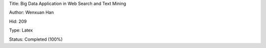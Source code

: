 Title: Big Data Application in Web Search and Text Mining

Author: Wenxuan Han

Hid: 209

Type: Latex

Status: Completed (100%)
